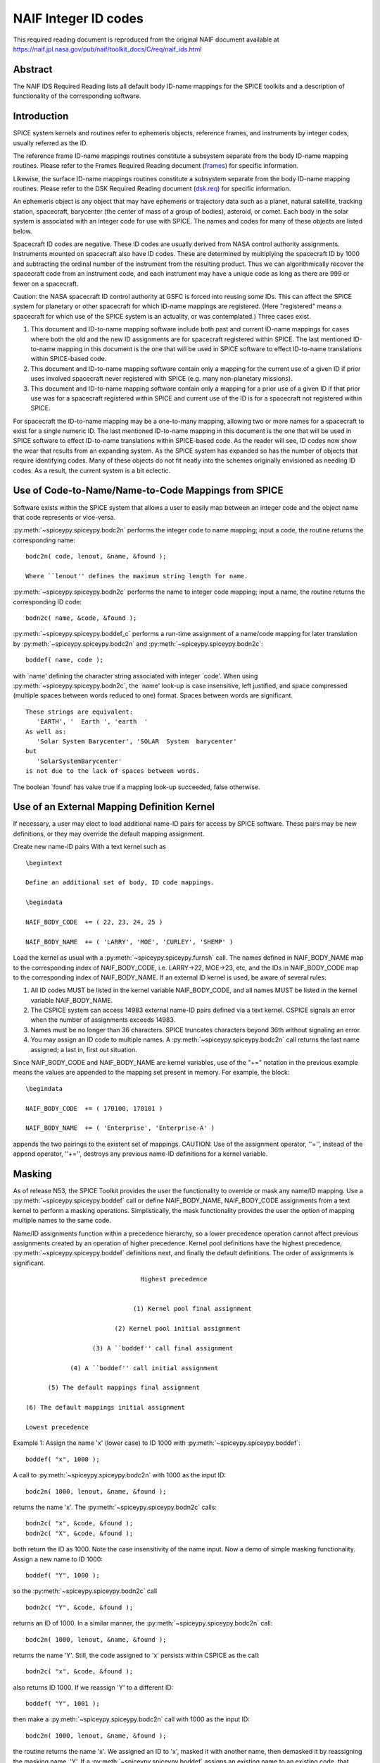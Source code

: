 =====================
NAIF Integer ID codes
=====================

This required reading document is reproduced from the original NAIF
document available at `https://naif.jpl.nasa.gov/pub/naif/toolkit_docs/C/req/naif_ids.html <https://naif.jpl.nasa.gov/pub/naif/toolkit_docs/C/req/naif_ids.html>`_ 
                                                                 
Abstract                                                  
^^^^^^^^^^^^^^^^^^^^^^^^^^^^^^^^^^^^^^^^^^^^^^^^^^^^^^^^^^^^
                                                        
| The NAIF IDS Required Reading lists all default body ID-name        
  mappings for the SPICE toolkits and a description of functionality  
  of the corresponding software.                                      
                                                                      
                                        
Introduction                                              
^^^^^^^^^^^^^^^^^^^^^^^^^^^^^^^^^^^^^^^^^^^^^^^^^^^^^^^^^^^^
                                                        
| SPICE system kernels and routines refer to ephemeris objects,       
  reference frames, and instruments by integer codes, usually         
  referred as the ID.                                                 
                                                                      
The reference frame ID-name mappings routines constitute a subsystem  
separate from the body ID-name mapping routines. Please refer to the  
Frames Required Reading document                                      
(`frames <../frames.html>`__) for specific information.       
                                                                      
Likewise, the surface ID-name mappings routines constitute a          
subsystem separate from the body ID-name mapping routines. Please     
refer to the DSK Required Reading document                            
(`dsk.req <https://naif.jpl.nasa.gov/pub/naif/toolkit_docs/C/req/dsk.html>`__) for specific information.             
                                                                      
An ephemeris object is any object that may have ephemeris or          
trajectory data such as a planet, natural satellite, tracking         
station, spacecraft, barycenter (the center of mass of a group of     
bodies), asteroid, or comet. Each body in the solar system is         
associated with an integer code for use with SPICE. The names and     
codes for many of these objects are listed below.                     
                                                                      
Spacecraft ID codes are negative. These ID codes are usually derived  
from NASA control authority assignments. Instruments mounted on       
spacecraft also have ID codes. These are determined by multiplying    
the spacecraft ID by 1000 and subtracting the ordinal number of the   
instrument from the resulting product. Thus we can algorithmically    
recover the spacecraft code from an instrument code, and each         
instrument may have a unique code as long as there are 999 or fewer   
on a spacecraft.                                                      
                                                                      
Caution: the NASA spacecraft ID control authority at GSFC is forced   
into reusing some IDs. This can affect the SPICE system for planetary 
or other spacecraft for which ID-name mappings are registered. (Here  
"registered" means a spacecraft for which use of the SPICE system is  
an actuality, or was contemplated.) Three cases exist.                
                                                                      
#. This document and ID-to-name mapping software include both   
   past and current ID-name mappings for cases where both the old and  
   the new ID assignments are for spacecraft registered within SPICE.  
   The last mentioned ID-to-name mapping in this document is the one   
   that will be used in SPICE software to effect ID-to-name            
   translations within SPICE-based code.                               
                                                                      
#. This document and ID-to-name mapping software contain only a 
   mapping for the current use of a given ID if prior uses involved    
   spacecraft never registered with SPICE (e.g. many non-planetary     
   missions).                                                          
                                                                      
#. This document and ID-to-name mapping software contain only a 
   mapping for a prior use of a given ID if that prior use was for a   
   spacecraft registered within SPICE and current use of the ID is for 
   a spacecraft not registered within SPICE.                           
                                                                      
For spacecraft the ID-to-name mapping may be a one-to-many mapping,   
allowing two or more names for a spacecraft to exist for a single     
numeric ID. The last mentioned ID-to-name mapping in this document is 
the one that will be used in SPICE software to effect ID-to-name      
translations within SPICE-based code.                                 
As the reader will see, ID codes now show the wear that results from  
an expanding system. As the SPICE system has expanded so has the      
number of objects that require identifying codes. Many of these       
objects do not fit neatly into the schemes originally envisioned as   
needing ID codes. As a result, the current system is a bit eclectic.  
                                                                      
                                        
Use of Code-to-Name/Name-to-Code Mappings from SPICE      
^^^^^^^^^^^^^^^^^^^^^^^^^^^^^^^^^^^^^^^^^^^^^^^^^^^^^^^^^^^^
                                                        
| Software exists within the SPICE system that allows a user to       
  easily map between an integer code and the object name that code    
  represents or vice-versa.                                           
                                                                      
:py:meth:`~spiceypy.spiceypy.bodc2n` performs the integer code to   
name mapping; input a code, the routine returns the corresponding     
name:                                                                 
                                                                      
::                                                                    
                                                                      
         bodc2n( code, lenout, &name, &found );                     
                                                                      
         Where ``lenout'' defines the maximum string length for name. 
                                                                      
:py:meth:`~spiceypy.spiceypy.bodn2c` performs the name to integer   
code mapping; input a name, the routine returns the corresponding ID  
code:                                                                 
::                                                                    
                                                                      
         bodn2c( name, &code, &found );                             
                                                                      
:py:meth:`~spiceypy.spiceypy.boddef_c` performs a run-time assignment 
of a name/code mapping for later translation by                       
:py:meth:`~spiceypy.spiceypy.bodc2n` and                            
:py:meth:`~spiceypy.spiceypy.bodn2c`:                               
::                                                                    
                                                                      
         boddef( name, code );                                      
                                                                      
with \`name' defining the character string associated with integer    
\`code'. When using :py:meth:`~spiceypy.spiceypy.bodn2c`, the       
\`name' look-up is case insensitive, left justified, and space        
compressed (multiple spaces between words reduced to one) format.     
Spaces between words are significant.                                 
::                                                                    
                                                                      
         These strings are equivalent:                                
            'EARTH', '  Earth ', 'earth  '                            
         As well as:                                                  
            'Solar System Barycenter', 'SOLAR  System  barycenter'    
         but                                                          
            'SolarSystemBarycenter'                                   
         is not due to the lack of spaces between words.              
                                                                      
The boolean \`found' has value true if a mapping look-up succeeded,   
false otherwise.                                                      
                                        
Use of an External Mapping Definition Kernel              
^^^^^^^^^^^^^^^^^^^^^^^^^^^^^^^^^^^^^^^^^^^^^^^^^^^^^^^^^^^^
                                                                
| If necessary, a user may elect to load additional name-ID pairs for 
  access by SPICE software. These pairs may be new definitions, or    
  they may override the default mapping assignment.                   
                                                                      
Create new name-ID pairs With a text kernel such as                   
                                                                      
::                                                                    
                                                                      
         \begintext                                                   
                                                                      
         Define an additional set of body, ID code mappings.          
                                                                      
         \begindata                                                   
                                                                      
         NAIF_BODY_CODE  += ( 22, 23, 24, 25 )                        
                                                                      
         NAIF_BODY_NAME  += ( 'LARRY', 'MOE', 'CURLEY', 'SHEMP' )     
                                                                      
Load the kernel as usual with a                                       
:py:meth:`~spiceypy.spiceypy.furnsh` call. The names defined in     
NAIF_BODY_NAME map to the corresponding index of NAIF_BODY_CODE, i.e. 
LARRY->22, MOE->23, etc, and the IDs in NAIF_BODY_CODE map to the     
corresponding index of NAIF_BODY_NAME.                                
If an external ID kernel is used, be aware of several rules:          
                                                                      
#. All ID codes MUST be listed in the kernel variable           
   NAIF_BODY_CODE, and all names MUST be listed in the kernel variable 
   NAIF_BODY_NAME.                                                     
                                                                      
#. The CSPICE system can access 14983 external name-ID pairs    
   defined via a text kernel. CSPICE signals an error when the number  
   of assignments exceeds 14983.                                       
                                                                      
#. Names must be no longer than 36 characters. SPICE truncates  
   characters beyond 36th without signaling an error.                  
                                                                      
#. You may assign an ID code to multiple names. A               
   :py:meth:`~spiceypy.spiceypy.bodc2n` call returns the last name   
   assigned; a last in, first out situation.                           
                                                                      
Since NAIF_BODY_CODE and NAIF_BODY_NAME are kernel variables, use of  
the "+=" notation in the previous example means the values are        
appended to the mapping set present in memory. For example, the       
block:                                                                
::                                                                    
                                                                      
         \begindata                                                   
                                                                      
         NAIF_BODY_CODE  += ( 170100, 170101 )                        
                                                                      
         NAIF_BODY_NAME  += ( 'Enterprise', 'Enterprise-A' )          
                                                                      
appends the two pairings to the existent set of mappings.             
CAUTION: Use of the assignment operator, ''='', instead of the append 
operator, ''+='', destroys any previous name-ID definitions for a     
kernel variable.                                                      
                                                                      
                                        
Masking                                                   
^^^^^^^^^^^^^^^^^^^^^^^^^^^^^^^^^^^^^^^^^^^^^^^^^^^^^^^^^^^^
                                                                
| As of release N53, the SPICE Toolkit provides the user the          
  functionality to override or mask any name/ID mapping. Use a        
  :py:meth:`~spiceypy.spiceypy.boddef` call or define               
  NAIF_BODY_NAME, NAIF_BODY_CODE assignments from a text kernel to    
  perform a masking operations. Simplistically, the mask              
  functionality provides the user the option of mapping multiple      
  names to the same code.                                             
                                                                      
Name/ID assignments function within a precedence hierarchy, so a      
lower precedence operation cannot affect previous assignments created 
by an operation of higher precedence. Kernel pool definitions have    
the highest precedence, :py:meth:`~spiceypy.spiceypy.boddef`        
definitions next, and finally the default definitions. The order of   
assignments is significant.                                           
                                                                      
::                                                                    
                                                                      
                                       Highest precedence             
                                                                      
                                                                      
                                     (1) Kernel pool final assignment 
                                                                      
                                (2) Kernel pool initial assignment    
                                                                      
                          (3) A ``boddef'' call final assignment      
                                                                      
                    (4) A ``boddef'' call initial assignment          
                                                                      
              (5) The default mappings final assignment               
                                                                      
        (6) The default mappings initial assignment                   
                                                                      
        Lowest precedence                                             
                                                                      
Example 1:                                                            
Assign the name 'x' (lower case) to ID 1000 with                      
:py:meth:`~spiceypy.spiceypy.boddef`:                               
                                                                      
::                                                                    
                                                                      
         boddef( "x", 1000 );                                       
                                                                      
A call to :py:meth:`~spiceypy.spiceypy.bodc2n` with 1000 as the     
input ID:                                                             
::                                                                    
                                                                      
         bodc2n( 1000, lenout, &name, &found );                     
                                                                      
returns the name 'x'. The :py:meth:`~spiceypy.spiceypy.bodn2c`      
calls:                                                                
::                                                                    
                                                                      
         bodn2c( "x", &code, &found );                              
         bodn2c( "X", &code, &found );                              
                                                                      
both return the ID as 1000. Note the case insensitivity of the name   
input.                                                                
Now a demo of simple masking functionality. Assign a new name to ID   
1000:                                                                 
                                                                      
::                                                                    
                                                                      
         boddef( "Y", 1000 );                                       
                                                                      
so the :py:meth:`~spiceypy.spiceypy.bodn2c` call                    
::                                                                    
                                                                      
         bodn2c( "Y", &code, &found );                              
                                                                      
returns an ID of 1000. In a similar manner, the                       
:py:meth:`~spiceypy.spiceypy.bodc2n` call:                          
::                                                                    
                                                                      
         bodc2n( 1000, lenout, &name, &found );                     
                                                                      
returns the name 'Y'. Still, the code assigned to 'x' persists within 
CSPICE as the call:                                                   
::                                                                    
                                                                      
         bodn2c( "x", &code, &found );                              
                                                                      
also returns ID 1000. If we reassign 'Y' to a different ID:           
::                                                                    
                                                                      
         boddef( "Y", 1001 );                                       
                                                                      
then make a :py:meth:`~spiceypy.spiceypy.bodc2n` call with 1000 as  
the input ID:                                                         
::                                                                    
                                                                      
         bodc2n( 1000, lenout, &name, &found );                     
                                                                      
the routine returns the name 'x'. We assigned an ID to 'x', masked it 
with another name, then demasked it by reassigning the masking name,  
'Y'.                                                                  
If a :py:meth:`~spiceypy.spiceypy.boddef` assigns an existing name  
to an existing code, that assignment takes precedence.                
                                                                      
Example 2:                                                            
                                                                      
::                                                                    
                                                                      
         bodn2c( "THEBE", &code, &found );                          
                                                                      
returns a code value 514. Likewise                                    
::                                                                    
                                                                      
         bodc2n( 514, &name, &found );                              
                                                                      
returns a name of 'THEBE'. Yet the name '1979J2' also maps to code    
514, but with lower precedence.                                       
The :py:meth:`~spiceypy.spiceypy.boddef` call:                      
                                                                      
::                                                                    
                                                                      
         boddef( "1979J2", 514 );                                   
                                                                      
places the '1979J2' <-> 514 mapping at the top of the precedence      
list, so:                                                             
::                                                                    
                                                                      
         bodc2n( 514, &name, &found );                              
                                                                      
returns the name '1979J2'. Note, 'THEBE' still resolves to 514.       
In those cases where a kernel pool assignment overrides a             
:py:meth:`~spiceypy.spiceypy.boddef`, the                           
:py:meth:`~spiceypy.spiceypy.boddef` mapping 'reappears' when an    
unload_c, kclear_c or :py:meth:`~spiceypy.spiceypy.clpool` call     
clears the kernel pool mappings.                                      
                                                                      
Example 3:                                                            
                                                                      
Execute a :py:meth:`~spiceypy.spiceypy.boddef` call:                
                                                                      
::                                                                    
                                                                      
         boddef( "vehicle2", -1010 );                               
                                                                      
A :py:meth:`~spiceypy.spiceypy.bodc2n` call:                        
::                                                                    
                                                                      
         bodc2n( -1010, lenout, &name, &found );                    
                                                                      
returns the name 'vehicle2' as expected. If you then load the name/ID 
kernel body.ker:                                                      
::                                                                    
                                                                      
         \begindata                                                   
                                                                      
         NAIF_BODY_NAME = ( 'vehicle1' )                              
         NAIF_BODY_CODE = ( -1010      )                              
                                                                      
         \begintext                                                   
                                                                      
with :py:meth:`~spiceypy.spiceypy.furnsh`:                          
::                                                                    
                                                                      
         furnsh( "body.ker" );                                      
                                                                      
the :py:meth:`~spiceypy.spiceypy.bodc2n` call:                      
::                                                                    
                                                                      
         bodc2n( -1010, lenout, &name, &found );                    
                                                                      
returns 'vehicle1' since the kernel assignment take precedence over   
the :py:meth:`~spiceypy.spiceypy.boddef` assignment.                
The name/ID map state:                                                
                                                                      
::                                                                    
                                                                      
          -1010    -> vehicle1                                        
          vehicle1 -> -1010                                           
          vehicle2 -> -1010                                           
                                                                      
Now, unload the body kernel:                                          
::                                                                    
                                                                      
         unload( "body.ker" );                                      
                                                                      
The :py:meth:`~spiceypy.spiceypy.boddef` assignment resumes highest 
precedence.                                                           
::                                                                    
                                                                      
         bodc2n( -1010, lenout, &name, &found );                    
                                                                      
The call returns 'vehicle2' for the name.                             
CAUTION: Please understand a :py:meth:`~spiceypy.spiceypy.clpool`   
or :py:meth:`~spiceypy.spiceypy.kclear` call deletes all mapping    
assignments defined through the kernel pool. No similar clear         
functionality exists to clear :py:meth:`~spiceypy.spiceypy.boddef`. 
boddef_c assignments persist unless explicitly overridden.            
                                                                      
                                        
NAIF Object ID numbers                                    
^^^^^^^^^^^^^^^^^^^^^^^^^^^^^^^^^^^^^^^^^^^^^^^^^^^^^^^^^^^^
                                                        
| In theory, a unique integer can be assigned to each body in the     
  solar system, including interplanetary spacecraft. SPICE uses       
  integer codes instead of names to refer to ephemeris bodies for     
  three reasons.                                                      
                                                                      
#. Space                                                        
                                                                      
- Integer codes are smaller than alphanumeric names.             
                                                                      
#. Uniqueness                                                   
                                                                      
- The names of some satellites conflict with the names of some   
  asteroids and comets. Also, some satellites are commonly referred   
  to by names other than those approved by the IAU.                   
                                                                      
#. Context                                                      
                                                                      
- The type of a body (barycenter, planet, satellite, comet,      
  asteroid, or spacecraft) and the system to which it belongs (Earth, 
  Mars, Jupiter, Saturn, Uranus, Neptune, or Pluto) can be recovered  
  algorithmically from the integer code assigned to a body. This is   
  not generally true for names.                                       
                                                                      
                                                
                                                                      
Barycenters                                               
^^^^^^^^^^^^^^^^^^^^^^^^^^^^^^^^^^^^^^^^^^^^^^^^^^^^^^^^^^^^
                                                                
| The smallest positive codes are reserved for the Sun and planetary  
  barycenters:                                                        
                                                                      
::                                                                    
                                                                      
         NAIF ID     NAME                                             
         ________    ____________________                             
         0           'SOLAR_SYSTEM_BARYCENTER'                        
         0           'SSB'                                            
         0           'SOLAR SYSTEM BARYCENTER'                        
         1           'MERCURY_BARYCENTER'                             
         1           'MERCURY BARYCENTER'                             
         2           'VENUS_BARYCENTER'                               
         2           'VENUS BARYCENTER'                               
         3           'EARTH_BARYCENTER'                               
         3           'EMB'                                            
         3           'EARTH MOON BARYCENTER'                          
         3           'EARTH-MOON BARYCENTER'                          
         3           'EARTH BARYCENTER'                               
         4           'MARS_BARYCENTER'                                
         4           'MARS BARYCENTER'                                
         5           'JUPITER_BARYCENTER'                             
         5           'JUPITER BARYCENTER'                             
         6           'SATURN_BARYCENTER'                              
         6           'SATURN BARYCENTER'                              
         7           'URANUS_BARYCENTER'                              
         7           'URANUS BARYCENTER'                              
         8           'NEPTUNE_BARYCENTER'                             
         8           'NEPTUNE BARYCENTER'                             
         9           'PLUTO_BARYCENTER'                               
         9           'PLUTO BARYCENTER'                               
         10          'SUN'                                            
                                                                      
For those planets without moons, Mercury and Venus, the barycenter    
location coincides with the body center of mass. However do not infer 
you may interchange use of the planet barycenter ID and the planet    
ID. A barycenter has no radii, right ascension/declination of the     
pole axis, etc. Use the planet ID when referring to a planet or any   
property of that planet.                                              
                                        
Planets and Satellites                                    
^^^^^^^^^^^^^^^^^^^^^^^^^^^^^^^^^^^^^^^^^^^^^^^^^^^^^^^^^^^^
                                                                
| Planets have ID codes of the form P99, where P is 1, ..., 9 (the    
  planetary ID); a planet is always considered to be the 99th         
  satellite of its own barycenter, e.g. Jupiter is body number 599.   
  Natural satellites have ID codes of the form                        
                                                                      
::                                                                    
                                                                      
              PNN, where                                              
                                                                      
                     P  is  1, ..., 9                                 
                 and NN is 01, ... 98                                 
                                                                      
or                                                                    
::                                                                    
                                                                      
              PXNNN, where                                            
                                                                      
                     P   is    1, ...,  9,                            
                     X   is    0  or    5,                            
                 and NNN is  001, ... 999                             
                                                                      
           Codes with X = 5 are provisional.                          
                                                                      
e.g. Ananke, the 12th satellite of Jupiter (JXII), is body number     
1.   (Note the fragments of comet Shoemaker Levy 9 are exceptions to  
this rule.)                                                           
::                                                                    
                                                                      
         NAIF ID     NAME                    IAU NUMBER               
         ________    ____________________    __________               
         199         'MERCURY'                                        
         299         'VENUS'                                          
         399         'EARTH'                                          
         301         'MOON'                                           
         499         'MARS'                                           
         401         'PHOBOS'                MI                       
         402         'DEIMOS'                MII                      
         599         'JUPITER'                                        
         501         'IO'                    JI                       
         502         'EUROPA'                JII                      
         503         'GANYMEDE'              JIII                     
         504         'CALLISTO'              JIV                      
         505         'AMALTHEA'              JV                       
         506         'HIMALIA'               JVI                      
         507         'ELARA'                 JVII                     
         508         'PASIPHAE'              JVIII                    
         509         'SINOPE'                JIX                      
         510         'LYSITHEA'              JX                       
         511         'CARME'                 JXI                      
         512         'ANANKE'                JXII                     
         513         'LEDA'                  JXIII                    
         514         'THEBE'                 JXIV                     
         515         'ADRASTEA'              JXV                      
         516         'METIS'                 JXVI                     
         517         'CALLIRRHOE'            JXVII                    
         518         'THEMISTO'              JXVIII                   
         519         'MEGACLITE'             JXIX                     
         520         'TAYGETE'               JXX                      
         521         'CHALDENE'              JXXI                     
         522         'HARPALYKE'             JXXII                    
         523         'KALYKE'                JXXIII                   
         524         'IOCASTE'               JXXIV                    
         525         'ERINOME'               JXXV                     
         526         'ISONOE'                JXXVI                    
         527         'PRAXIDIKE'             JXXVII                   
         528         'AUTONOE'               JXXVIII                  
         529         'THYONE'                JXXIX                    
         530         'HERMIPPE'              JXXX                     
         531         'AITNE'                 JXXXI                    
         532         'EURYDOME'              JXXXII                   
         533         'EUANTHE'               JXXXIII                  
         534         'EUPORIE'               JXXXIV                   
         535         'ORTHOSIE'              JXXXV                    
         536         'SPONDE'                JXXXVI                   
         537         'KALE'                  JXXXVII                  
         538         'PASITHEE'              JXXXVIII                 
         539         'HEGEMONE'                                       
         540         'MNEME'                                          
         541         'AOEDE'                                          
         542         'THELXINOE'                                      
         543         'ARCHE'                                          
         544         'KALLICHORE'                                     
         545         'HELIKE'                                         
         546         'CARPO'                                          
         547         'EUKELADE'                                       
         548         'CYLLENE'                                        
         549         'KORE'                                           
         550         'HERSE'                                          
         553         'DIA'                                            
         699         'SATURN'                                         
         601         'MIMAS'                 SI                       
         602         'ENCELADUS'             SII                      
         603         'TETHYS'                SIII                     
         604         'DIONE'                 SIV                      
         605         'RHEA'                  SV                       
         606         'TITAN'                 SVI                      
         607         'HYPERION'              SVII                     
         608         'IAPETUS'               SVIII                    
         609         'PHOEBE'                SIX                      
         610         'JANUS'                 SX                       
         611         'EPIMETHEUS'            SXI                      
         612         'HELENE'                SXII                     
         613         'TELESTO'               SXIII                    
         614         'CALYPSO'               SXIV                     
         615         'ATLAS'                 SXV                      
         616         'PROMETHEUS'            SXVI                     
         617         'PANDORA'               SXVII                    
         618         'PAN'                   SXVIII                   
         619         'YMIR'                  SXIX                     
         620         'PAALIAQ'               SXX                      
         621         'TARVOS'                SXXI                     
         622         'IJIRAQ'                SXXII                    
         623         'SUTTUNGR'              SXXIII                   
         624         'KIVIUQ'                SXXIV                    
         625         'MUNDILFARI'            SXXV                     
         626         'ALBIORIX'              SXXVI                    
         627         'SKATHI'                SXXVII                   
         628         'ERRIAPUS'              SXXVIII                  
         629         'SIARNAQ'               SXXIX                    
         630         'THRYMR'                SXXX                     
         631         'NARVI'                 SXXXI                    
         632         'METHONE'               SXXXII                   
         633         'PALLENE'               SXXXIII                  
         634         'POLYDEUCES'            SXXXIV                   
         635         'DAPHNIS'                                        
         636         'AEGIR'                                          
         637         'BEBHIONN'                                       
         638         'BERGELMIR'                                      
         639         'BESTLA'                                         
         640         'FARBAUTI'                                       
         641         'FENRIR'                                         
         642         'FORNJOT'                                        
         643         'HATI'                                           
         644         'HYRROKKIN'                                      
         645         'KARI'                                           
         646         'LOGE'                                           
         647         'SKOLL'                                          
         648         'SURTUR'                                         
         649         'ANTHE'                                          
         650         'JARNSAXA'                                       
         651         'GREIP'                                          
         652         'TARQEQ'                                         
         653         'AEGAEON'                                        
                                                                      
         799         'URANUS'                                         
         701         'ARIEL'                 UI                       
         702         'UMBRIEL'               UII                      
         703         'TITANIA'               UIII                     
         704         'OBERON'                UIV                      
         705         'MIRANDA'               UV                       
         706         'CORDELIA'              UVI                      
         707         'OPHELIA'               UVII                     
         708         'BIANCA'                UVIII                    
         709         'CRESSIDA'              UIX                      
         710         'DESDEMONA'             UX                       
         711         'JULIET'                UXI                      
         712         'PORTIA'                UXII                     
         713         'ROSALIND'              UXIII                    
         714         'BELINDA'               UXIV                     
         715         'PUCK'                  UXV                      
         716         'CALIBAN'               UXVI                     
         717         'SYCORAX'               UXVII                    
         718         'PROSPERO'              UXVIII                   
         719         'SETEBOS'               UXIX                     
         720         'STEPHANO'              UXX                      
         721         'TRINCULO'              UXXI                     
         722         'FRANCISCO'                                      
         723         'MARGARET'                                       
         724         'FERDINAND'                                      
         725         'PERDITA'                                        
         726         'MAB'                                            
         727         'CUPID'                                          
         899         'NEPTUNE'                                        
         801         'TRITON'                NI                       
         802         'NEREID'                NII                      
         803         'NAIAD'                 NIII                     
         804         'THALASSA'              NIV                      
         805         'DESPINA'               NV                       
         806         'GALATEA'               NVI                      
         807         'LARISSA'               NVII                     
         808         'PROTEUS'               NVIII                    
         809         'HALIMEDE'                                       
         810         'PSAMATHE'                                       
         811         'SAO'                                            
         812         'LAOMEDEIA'                                      
         813         'NESO'                                           
         999         'PLUTO'                                          
         901         'CHARON'                                         
         902         'NIX'                                            
         903         'HYDRA'                                          
         904         'KERBEROS'                                       
         905         'STYX'                                           
                                                                      
                                                                      
                                                
                                                                      
Spacecraft                                                
^^^^^^^^^^^^^^^^^^^^^^^^^^^^^^^^^^^^^^^^^^^^^^^^^^^^^^^^^^^^
                                                                
| THE SPICE convention uses negative integers as spacecraft ID codes. 
  The code assigned to interplanetary spacecraft is normally the      
  negative of the code assigned to the same spacecraft by JPL's Deep  
  Space Network (DSN) as determined the NASA control authority at     
  Goddard Space Flight Center.                                        
                                                                      
The current SPICE vehicle code assignments:                           
                                                                      
::                                                                    
                                                                      
         NAIF ID     NAME                                             
         ________    ____________________                             
         -1          'GEOTAIL'                                        
         -3          'MOM'                                            
         -3          'MARS ORBITER MISSION'                           
         -5          'AKATSUKI'                                       
         -5          'VCO'                                            
         -5          'PLC'                                            
         -5          'PLANET-C'                                       
         -6          'P6'                                             
         -6          'PIONEER-6'                                      
         -7          'P7'                                             
         -7          'PIONEER-7'                                      
         -8          'WIND'                                           
         -12         'VENUS ORBITER'                                  
         -12         'P12'                                            
         -12         'PIONEER 12'                                     
         -12         'LADEE'                                          
         -13         'POLAR'                                          
         -18         'MGN'                                            
         -18         'MAGELLAN'                                       
         -18         'LCROSS'                                         
         -20         'P8'                                             
         -20         'PIONEER-8'                                      
         -21         'SOHO'                                           
         -23         'P10'                                            
         -23         'PIONEER-10'                                     
         -24         'P11'                                            
         -24         'PIONEER-11'                                     
         -25         'LP'                                             
         -25         'LUNAR PROSPECTOR'                               
         -27         'VK1'                                            
         -27         'VIKING 1 ORBITER'                               
         -28         'JUPITER ICY MOONS EXPLORER'                     
         -28         'JUICE'                                          
         -29         'STARDUST'                                       
         -29         'SDU'                                            
         -29         'NEXT'                                           
         -30         'VK2'                                            
         -30         'VIKING 2 ORBITER'                               
         -30         'DS-1'                                           
         -31         'VG1'                                            
         -31         'VOYAGER 1'                                      
         -32         'VG2'                                            
         -32         'VOYAGER 2'                                      
         -33         'NEOS'                                           
         -33         'NEO SURVEYOR'                                   
         -37         'HYB2'                                           
         -37         'HAYABUSA 2'                                     
         -37         'HAYABUSA2'                                      
         -39         'LUNAR POLAR HYDROGEN MAPPER'                    
         -39         'LUNAH-MAP'                                      
         -40         'CLEMENTINE'                                     
         -41         'MEX'                                            
         -41         'MARS EXPRESS'                                   
         -43         'IMAP'                                           
         -44         'BEAGLE2'                                        
         -44         'BEAGLE 2'                                       
         -45         'JNSA'                                           
         -45         'JANUS_A'                                        
         -46         'MS-T5'                                          
         -46         'SAKIGAKE'                                       
         -47         'PLANET-A'                                       
         -47         'SUISEI'                                         
         -47         'GNS'                                            
         -47         'GENESIS'                                        
         -48         'HUBBLE SPACE TELESCOPE'                         
         -48         'HST'                                            
         -49         'LUCY'                                           
         -53         'MARS PATHFINDER'                                
         -53         'MPF'                                            
         -53         'MARS ODYSSEY'                                   
         -53         'MARS SURVEYOR 01 ORBITER'                       
         -55         'ULYSSES'                                        
         -57         'LUNAR ICECUBE'                                  
         -58         'VSOP'                                           
         -58         'HALCA'                                          
         -59         'RADIOASTRON'                                    
         -61         'JUNO'                                           
         -62         'EMM'                                            
         -62         'EMIRATES MARS MISSION'                          
         -64         'ORX'                                            
         -64         'OSIRIS-REX'                                     
         -65         'MCOA'                                           
         -65         'MARCO-A'                                        
         -66         'VEGA 1'                                         
         -66         'MCOB'                                           
         -66         'MARCO-B'                                        
         -67         'VEGA 2'                                         
         -68         'MERCURY MAGNETOSPHERIC ORBITER'                 
         -68         'MMO'                                            
         -68         'BEPICOLOMBO MMO'                                
         -70         'DEEP IMPACT IMPACTOR SPACECRAFT'                
         -72         'JNSB'                                           
         -72         'JANUS_B'                                        
         -74         'MRO'                                            
         -74         'MARS RECON ORBITER'                             
         -76         'CURIOSITY'                                      
         -76         'MSL'                                            
         -76         'MARS SCIENCE LABORATORY'                        
         -77         'GLL'                                            
         -77         'GALILEO ORBITER'                                
         -78         'GIOTTO'                                         
         -79         'SPITZER'                                        
         -79         'SPACE INFRARED TELESCOPE FACILITY'              
         -79         'SIRTF'                                          
         -81         'CASSINI ITL'                                    
         -82         'CAS'                                            
         -82         'CASSINI'                                        
         -84         'PHOENIX'                                        
         -85         'LRO'                                            
         -85         'LUNAR RECON ORBITER'                            
         -85         'LUNAR RECONNAISSANCE ORBITER'                   
         -86         'CH1'                                            
         -86         'CHANDRAYAAN-1'                                  
         -90         'CASSINI SIMULATION'                             
         -93         'NEAR EARTH ASTEROID RENDEZVOUS'                 
         -93         'NEAR'                                           
         -94         'MO'                                             
         -94         'MARS OBSERVER'                                  
         -94         'MGS'                                            
         -94         'MARS GLOBAL SURVEYOR'                           
         -95         'MGS SIMULATION'                                 
         -96         'PARKER SOLAR PROBE'                             
         -96         'SPP'                                            
         -96         'SOLAR PROBE PLUS'                               
         -97         'TOPEX/POSEIDON'                                 
         -98         'NEW HORIZONS'                                   
         -107        'TROPICAL RAINFALL MEASURING MISSION'            
         -107        'TRMM'                                           
         -112        'ICE'                                            
         -116        'MARS POLAR LANDER'                              
         -116        'MPL'                                            
         -117        'EDL DEMONSTRATOR MODULE'                        
         -117        'EDM'                                            
         -117        'EXOMARS 2016 EDM'                               
         -119        'MARS_ORBITER_MISSION_2'                         
         -119        'MOM2'                                           
         -121        'MERCURY PLANETARY ORBITER'                      
         -121        'MPO'                                            
         -121        'BEPICOLOMBO MPO'                                
         -127        'MARS CLIMATE ORBITER'                           
         -127        'MCO'                                            
         -130        'MUSES-C'                                        
         -130        'HAYABUSA'                                       
         -131        'SELENE'                                         
         -131        'KAGUYA'                                         
         -135        'DART'                                           
         -135        'DOUBLE ASTEROID REDIRECTION TEST'               
         -140        'EPOCH'                                          
         -140        'DIXI'                                           
         -140        'EPOXI'                                          
         -140        'DEEP IMPACT FLYBY SPACECRAFT'                   
         -142        'TERRA'                                          
         -142        'EOS-AM1'                                        
         -143        'TRACE GAS ORBITER'                              
         -143        'TGO'                                            
         -143        'EXOMARS 2016 TGO'                               
         -144        'SOLO'                                           
         -144        'SOLAR ORBITER'                                  
         -146        'LUNAR-A'                                        
         -148        'DFLY'                                           
         -148        'DRAGONFLY'                                      
         -150        'CASSINI PROBE'                                  
         -150        'HUYGENS PROBE'                                  
         -150        'CASP'                                           
         -151        'AXAF'                                           
         -151        'CHANDRA'                                        
         -152        'CH2O'                                           
         -152        'CHANDRAYAAN-2 ORBITER'                          
         -153        'CH2L'                                           
         -153        'CHANDRAYAAN-2 LANDER'                           
         -154        'AQUA'                                           
         -155        'KPLO'                                           
         -155        'KOREAN PATHFINDER LUNAR ORBITER'                
         -156        'ADITYA'                                         
         -156        'ADIT'                                           
         -159        'EURC'                                           
         -159        'EUROPA CLIPPER'                                 
         -164        'LUNAR FLASHLIGHT'                               
         -165        'MAP'                                            
         -166        'IMAGE'                                          
         -168        'PERSEVERANCE'                                   
         -168        'MARS 2020'                                      
         -168        'MARS2020'                                       
         -168        'M2020'                                          
         -170        'JWST'                                           
         -170        'JAMES WEBB SPACE TELESCOPE'                     
         -172        'EXM RSP SCC'                                    
         -172        'EXM SPACECRAFT COMPOSITE'                       
         -172        'EXOMARS SCC'                                    
         -173        'EXM RSP SP'                                     
         -173        'EXM SURFACE PLATFORM'                           
         -173        'EXOMARS SP'                                     
         -174        'EXM RSP RM'                                     
         -174        'EXM ROVER'                                      
         -174        'EXOMARS ROVER'                                  
         -177        'GRAIL-A'                                        
         -178        'PLANET-B'                                       
         -178        'NOZOMI'                                         
         -181        'GRAIL-B'                                        
         -183        'CLUSTER 1'                                      
         -185        'CLUSTER 2'                                      
         -188        'MUSES-B'                                        
         -189        'NSYT'                                           
         -189        'INSIGHT'                                        
         -190        'SIM'                                            
         -194        'CLUSTER 3'                                      
         -196        'CLUSTER 4'                                      
         -197        'EXOMARS_LARA'                                   
         -197        'LARA'                                           
         -198        'INTEGRAL'                                       
         -198        'NASA-ISRO SAR MISSION'                          
         -198        'NISAR'                                          
         -200        'CONTOUR'                                        
         -202        'MAVEN'                                          
         -203        'DAWN'                                           
         -205        'SOIL MOISTURE ACTIVE AND PASSIVE'               
         -205        'SMAP'                                           
         -210        'LICIA'                                          
         -210        'LICIACUBE'                                      
         -212        'STV51'                                          
         -213        'STV52'                                          
         -214        'STV53'                                          
         -226        'ROSETTA'                                        
         -227        'KEPLER'                                         
         -228        'GLL PROBE'                                      
         -228        'GALILEO PROBE'                                  
         -234        'STEREO AHEAD'                                   
         -235        'STEREO BEHIND'                                  
         -236        'MESSENGER'                                      
         -238        'SMART1'                                         
         -238        'SM1'                                            
         -238        'S1'                                             
         -238        'SMART-1'                                        
         -239        'MARTIAN MOONS EXPLORATION'                      
         -239        'MMX'                                            
         -240        'SMART LANDER FOR INVESTIGATING MOON'            
         -240        'SLIM'                                           
         -242        'LUNAR TRAILBLAZER'                              
         -243        'VIPER'                                          
         -248        'VEX'                                            
         -248        'VENUS EXPRESS'                                  
         -253        'OPPORTUNITY'                                    
         -253        'MER-1'                                          
         -254        'SPIRIT'                                         
         -254        'MER-2'                                          
         -255        'PSYC'                                           
         -301        'HELIOS 1'                                       
         -302        'HELIOS 2'                                       
         -362        'RADIATION BELT STORM PROBE A'                   
         -362        'RBSP_A'                                         
         -363        'RADIATION BELT STORM PROBE B'                   
         -363        'RBSP_B'                                         
         -500        'RSAT'                                           
         -500        'SELENE Relay Satellite'                         
         -500        'SELENE Rstar'                                   
         -500        'Rstar'                                          
         -502        'VSAT'                                           
         -502        'SELENE VLBI Radio Satellite'                    
         -502        'SELENE VRAD Satellite'                          
         -502        'SELENE Vstar'                                   
         -502        'Vstar'                                          
         -550        'MARS-96'                                        
         -550        'M96'                                            
         -550        'MARS 96'                                        
         -550        'MARS96'                                         
         -652        'MERCURY TRANSFER MODULE'                        
         -652        'MTM'                                            
         -652        'BEPICOLOMBO MTM'                                
         -750        'SPRINT-A'                                       
                                                                      
                                                
                                                                      
Earth Orbiting Spacecraft.                                
^^^^^^^^^^^^^^^^^^^^^^^^^^^^^^^^^^^^^^^^^^^^^^^^^^^^^^^^^^^^
                                                                
| If an Earth orbiting spacecraft lacks a DSN identification code,    
  the NAIF ID is derived from the tracking ID assigned to it by NORAD 
  via:                                                                
                                                                      
::                                                                    
                                                                      
         NAIF ID = -100000 - NORAD ID code                            
                                                                      
For example, NORAD assigned the code 15427 to the NOAA 9 spacecraft.  
This code corresponds to the NAIF ID -115427.                         
                                        
Comet Shoemaker Levy 9                                    
^^^^^^^^^^^^^^^^^^^^^^^^^^^^^^^^^^^^^^^^^^^^^^^^^^^^^^^^^^^^
                                                                
| In July, 1992 Comet Shoemaker Levy 9 passed close enough to the     
  planet Jupiter that it was torn apart by gravitational tidal        
  forces. As a result it became a satellite of Jupiter. However, in   
  July 1994 the remnants of Shoemaker Levy 9 collided with Jupiter.   
  Consequently, the fragments existed as satellites of Jupiter for    
  only two years. These fragments were given the NAIF ID's listed     
  below. Unfortunately, there have been two competing conventions     
  selected for identifying the fragments of the comet. In one         
  convention the fragments have been assigned numbers 1 through 21.   
  In the second convention the fragments have been assigned letters A 
  through W (with I and O unused). To add to the confusion, the       
  ordering for the numbers is reversed from the letter ordering.      
  Fragment 21 corresponds to letter A; fragment 20 to letter B and so 
  on. Fragment A was the first of the fragments to collide with       
  Jupiter; fragment W was the last to collide with Jupiter.           
                                                                      
The original fragments P and Q subdivided further creating the        
fragments P2 and Q1.                                                  
                                                                      
::                                                                    
                                                                      
                                                                      
        NAIF ID     NAME                    SHOEMAKER-LEVY 9 FRAGMENT 
                                                                      
        ________    ____________________    _________________________ 
         50000001    'SHOEMAKER-LEVY 9-W'    FRAGMENT 1               
         50000002    'SHOEMAKER-LEVY 9-V'    FRAGMENT 2               
         50000003    'SHOEMAKER-LEVY 9-U'    FRAGMENT 3               
         50000004    'SHOEMAKER-LEVY 9-T'    FRAGMENT 4               
         50000005    'SHOEMAKER-LEVY 9-S'    FRAGMENT 5               
         50000006    'SHOEMAKER-LEVY 9-R'    FRAGMENT 6               
         50000007    'SHOEMAKER-LEVY 9-Q'    FRAGMENT 7               
         50000008    'SHOEMAKER-LEVY 9-P'    FRAGMENT 8               
         50000009    'SHOEMAKER-LEVY 9-N'    FRAGMENT 9               
         50000010    'SHOEMAKER-LEVY 9-M'    FRAGMENT 10              
         50000011    'SHOEMAKER-LEVY 9-L'    FRAGMENT 11              
         50000012    'SHOEMAKER-LEVY 9-K'    FRAGMENT 12              
         50000013    'SHOEMAKER-LEVY 9-J'    FRAGMENT 13              
         50000014    'SHOEMAKER-LEVY 9-H'    FRAGMENT 14              
         50000015    'SHOEMAKER-LEVY 9-G'    FRAGMENT 15              
         50000016    'SHOEMAKER-LEVY 9-F'    FRAGMENT 16              
         50000017    'SHOEMAKER-LEVY 9-E'    FRAGMENT 17              
         50000018    'SHOEMAKER-LEVY 9-D'    FRAGMENT 18              
         50000019    'SHOEMAKER-LEVY 9-C'    FRAGMENT 19              
         50000020    'SHOEMAKER-LEVY 9-B'    FRAGMENT 20              
         50000021    'SHOEMAKER-LEVY 9-A'    FRAGMENT 21              
         50000022    'SHOEMAKER-LEVY 9-Q1'   FRAGMENT 7A              
         50000023    'SHOEMAKER-LEVY 9-P2'   FRAGMENT 8B              
                                                                      
                                                
                                                                      
Comets                                                    
^^^^^^^^^^^^^^^^^^^^^^^^^^^^^^^^^^^^^^^^^^^^^^^^^^^^^^^^^^^^
                                                                
| ID codes for periodic comets begin at 1000001 and indefinitely      
  continue in sequence. (The current numbering scheme assumes no need 
  for more than one million comet ID codes.) For several years NAIF   
  maintained a list of comets and NAIF ID codes in this document, and 
  also coded in Toolkit software. But as the rate of discovery picked 
  up pace at the same time that new Toolkit releases slowed down,     
  this list has grown out of date. We decided to leave the last       
  version of the list in this document, and note that one can find    
  the NAIF ID code for any named periodic comet, and vice-versa, by   
  using a webpage managed by JPL's Solar System Dynamics Group:       
                                                                      
::                                                                    
                                                                      
      http://ssd.jpl.nasa.gov/sbdb.cgi                                
                                                                      
Note that the partial listing shown below has an alphabetic ordering  
through ID 1000111, after which new ID codes were assigned in the     
order of discovery.                                                   
Finally, note that Comet Shoemaker Levy 9 is included in this list    
(ID code 1000130) though it is no longer a comet, periodic or         
otherwise. It was an identified periodic comet prior to its breakup,  
which accounts for its inclusion in this list.                        
                                                                      
::                                                                    
                                                                      
         NAIF ID     NAME                                             
         ________    ____________________                             
         1000001     'AREND'                                          
         1000002     'AREND-RIGAUX'                                   
         1000003     'ASHBROOK-JACKSON'                               
         1000004     'BOETHIN'                                        
         1000005     'BORRELLY'                                       
         1000006     'BOWELL-SKIFF'                                   
         1000007     'BRADFIELD'                                      
         1000008     'BROOKS 2'                                       
         1000009     'BRORSEN-METCALF'                                
         1000010     'BUS'                                            
         1000011     'CHERNYKH'                                       
         1000012     '67P/CHURYUMOV-GERASIMENKO (1969 R1)'            
         1000012     'CHURYUMOV-GERASIMENKO'                          
         1000013     'CIFFREO'                                        
         1000014     'CLARK'                                          
         1000015     'COMAS SOLA'                                     
         1000016     'CROMMELIN'                                      
         1000017     'D''ARREST'                                      
         1000018     'DANIEL'                                         
         1000019     'DE VICO-SWIFT'                                  
         1000020     'DENNING-FUJIKAWA'                               
         1000021     'DU TOIT 1'                                      
         1000022     'DU TOIT-HARTLEY'                                
         1000023     'DUTOIT-NEUJMIN-DELPORTE'                        
         1000024     'DUBIAGO'                                        
         1000025     'ENCKE'                                          
         1000026     'FAYE'                                           
         1000027     'FINLAY'                                         
         1000028     'FORBES'                                         
         1000029     'GEHRELS 1'                                      
         1000030     'GEHRELS 2'                                      
         1000031     'GEHRELS 3'                                      
         1000032     'GIACOBINI-ZINNER'                               
         1000033     'GICLAS'                                         
         1000034     'GRIGG-SKJELLERUP'                               
         1000035     'GUNN'                                           
         1000036     'HALLEY'                                         
         1000037     'HANEDA-CAMPOS'                                  
         1000038     'HARRINGTON'                                     
         1000039     'HARRINGTON-ABELL'                               
         1000040     'HARTLEY 1'                                      
         1000041     'HARTLEY 2'                                      
         1000042     'HARTLEY-IRAS'                                   
         1000043     'HERSCHEL-RIGOLLET'                              
         1000044     'HOLMES'                                         
         1000045     'HONDA-MRKOS-PAJDUSAKOVA'                        
         1000046     'HOWELL'                                         
         1000047     'IRAS'                                           
         1000048     'JACKSON-NEUJMIN'                                
         1000049     'JOHNSON'                                        
         1000050     'KEARNS-KWEE'                                    
         1000051     'KLEMOLA'                                        
         1000052     'KOHOUTEK'                                       
         1000053     'KOJIMA'                                         
         1000054     'KOPFF'                                          
         1000055     'KOWAL 1'                                        
         1000056     'KOWAL 2'                                        
         1000057     'KOWAL-MRKOS'                                    
         1000058     'KOWAL-VAVROVA'                                  
         1000059     'LONGMORE'                                       
         1000060     'LOVAS 1'                                        
         1000061     'MACHHOLZ'                                       
         1000062     'MAURY'                                          
         1000063     'NEUJMIN 1'                                      
         1000064     'NEUJMIN 2'                                      
         1000065     'NEUJMIN 3'                                      
         1000066     'OLBERS'                                         
         1000067     'PETERS-HARTLEY'                                 
         1000068     'PONS-BROOKS'                                    
         1000069     'PONS-WINNECKE'                                  
         1000070     'REINMUTH 1'                                     
         1000071     'REINMUTH 2'                                     
         1000072     'RUSSELL 1'                                      
         1000073     'RUSSELL 2'                                      
         1000074     'RUSSELL 3'                                      
         1000075     'RUSSELL 4'                                      
         1000076     'SANGUIN'                                        
         1000077     'SCHAUMASSE'                                     
         1000078     'SCHUSTER'                                       
         1000079     'SCHWASSMANN-WACHMANN 1'                         
         1000080     'SCHWASSMANN-WACHMANN 2'                         
         1000081     'SCHWASSMANN-WACHMANN 3'                         
         1000082     'SHAJN-SCHALDACH'                                
         1000083     'SHOEMAKER 1'                                    
         1000084     'SHOEMAKER 2'                                    
         1000085     'SHOEMAKER 3'                                    
         1000086     'SINGER-BREWSTER'                                
         1000087     'SLAUGHTER-BURNHAM'                              
         1000088     'SMIRNOVA-CHERNYKH'                              
         1000089     'STEPHAN-OTERMA'                                 
         1000090     'SWIFT-GEHRELS'                                  
         1000091     'TAKAMIZAWA'                                     
         1000092     'TAYLOR'                                         
         1000093     'TEMPEL_1'                                       
         1000093     'TEMPEL 1'                                       
         1000094     'TEMPEL 2'                                       
         1000095     'TEMPEL-TUTTLE'                                  
         1000096     'TRITTON'                                        
         1000097     'TSUCHINSHAN 1'                                  
         1000098     'TSUCHINSHAN 2'                                  
         1000099     'TUTTLE'                                         
         1000100     'TUTTLE-GIACOBINI-KRESAK'                        
         1000101     'VAISALA 1'                                      
         1000102     'VAN BIESBROECK'                                 
         1000103     'VAN HOUTEN'                                     
         1000104     'WEST-KOHOUTEK-IKEMURA'                          
         1000105     'WHIPPLE'                                        
         1000106     'WILD 1'                                         
         1000107     'WILD 2'                                         
         1000108     'WILD 3'                                         
         1000109     'WIRTANEN'                                       
         1000110     'WOLF'                                           
         1000111     'WOLF-HARRINGTON'                                
         1000112     'LOVAS 2'                                        
         1000113     'URATA-NIIJIMA'                                  
         1000114     'WISEMAN-SKIFF'                                  
         1000115     'HELIN'                                          
         1000116     'MUELLER'                                        
         1000117     'SHOEMAKER-HOLT 1'                               
         1000118     'HELIN-ROMAN-CROCKETT'                           
         1000119     'HARTLEY 3'                                      
         1000120     'PARKER-HARTLEY'                                 
         1000121     'HELIN-ROMAN-ALU 1'                              
         1000122     'WILD 4'                                         
         1000123     'MUELLER 2'                                      
         1000124     'MUELLER 3'                                      
         1000125     'SHOEMAKER-LEVY 1'                               
         1000126     'SHOEMAKER-LEVY 2'                               
         1000127     'HOLT-OLMSTEAD'                                  
         1000128     'METCALF-BREWINGTON'                             
         1000129     'LEVY'                                           
         1000130     'SHOEMAKER-LEVY 9'                               
         1000131     'HYAKUTAKE'                                      
         1000132     'HALE-BOPP'                                      
         1003228     'C/2013 A1'                                      
         1003228     'SIDING SPRING'                                  
                                                                      
                                                
                                                                      
Asteroids                                                 
^^^^^^^^^^^^^^^^^^^^^^^^^^^^^^^^^^^^^^^^^^^^^^^^^^^^^^^^^^^^
                                                                
| According to the original schema, NAIF ID codes for permanently     
  numbered asteroids registered in the JPL Solar System Dynamics      
  (SSD) Group database are 7-digit numbers determined using the       
  algorithm                                                           
                                                                      
::                                                                    
                                                                      
         NAIF ID code = 2000000 + Permanent Asteroid Number           
                                                                      
limited to the 2000001 to 2999999 range and allowing up to 1 million  
asteroids.                                                            
For newly discovered asteroids with provisional numbers SSD           
internally uses 7-digit numbers determined via the algorithm          
                                                                      
::                                                                    
                                                                      
         NAIF ID code = 3000000 + Provisional Asteroid Number         
                                                                      
limited to the 3000001 to 3999999 range and also allowing up to 1     
million asteroids.                                                    
Given the need to accommodate many more asteroids expected to be      
discovered by surveys coming on-line in the near future and the       
desire to encode in the NAIF ID codes the roles of individual         
asteroids and barycenters in binary and multi-body asteroid systems   
in a way similar to planetary systems, in 2019 SSD and NAIF agreed to 
extend the original schema.                                           
                                                                      
Under the extended schema all permanently numbered singular asteroids 
have 8-digit NAIF ID codes with the original 7-digit IDs still        
allowed to be used. Such asteroids are assigned NAIF ID codes using   
the algorithm                                                         
                                                                      
::                                                                    
                                                                      
         NAIF ID code = 20000000 + Permanent Asteroid Number          
                                                                      
limited to the 20000001 to 49999999 range and allowing up to 30       
million asteroids.                                                    
For asteroid systems with two or more bodies the 8-digit NAIF ID code 
represents the barycenter. Individual satellites have a prepended     
number 1 through 8, while the primary body uses the \``last           
available'' prefix 9, resulting in 9-digit NAIF ID codes. This is     
analogous to the planetary system approach except a single extra      
number is added as a prefix rather than two numbers added as a        
suffix. In the case of ID codes presented by strings, a 0 prefix      
could be added to the ID of the barycenter, if printing out uniform 9 
digits is desired.                                                    
                                                                      
For newly discovered singular asteroids and asteroid system           
barycenters with provisional numbers NAIF ID codes are also 8-digit   
numbers determined via the algorithm:                                 
                                                                      
::                                                                    
                                                                      
         NAIF ID code = 50000000 + Provisional Asteroid Number        
                                                                      
limited to the 50000001 to 99999999 range and allowing up to 50       
million asteroids, with the same prefix rule used to derive the       
9-digit IDs for the primary and satellite bodies in multi-body        
systems.                                                              
For example, asteroid Yeomans (2956) has NAIF ID number 2002956       
according to the original schema and NAIF ID number 20002956          
according to the extended schema, while asteroids Didymos (65803) and 
its satellite Dimorphos can be accommodated only using the extended   
schema with IDs 920065803 and 120065803, and Didymos system           
barycenter with ID 20065803.                                          
                                                                      
The complete list of asteroids is far too numerous to include in this 
document. However, below we include the NAIF ID codes for a few of    
the most commonly requested asteroids. One may look up the NAIF ID    
code for any named asteroid, or vice-versa, by using a webpage        
managed by JPL's Solar System Dynamics Group:                         
                                                                      
::                                                                    
                                                                      
      http://ssd.jpl.nasa.gov/sbdb.cgi                                
                                                                      
::                                                                    
                                                                      
         NAIF ID     NAME                                             
         ________    ____________________                             
         2000001     'CERES'                                          
         2000002     'PALLAS'                                         
         2000004     'VESTA'                                          
         2000016     'PSYCHE'                                         
         2000021     'LUTETIA'                                        
         2000052     '52_EUROPA'                                      
         2000052     '52 EUROPA'                                      
         2000216     'KLEOPATRA'                                      
         2000253     'MATHILDE'                                       
         2000433     'EROS'                                           
         2000511     'DAVIDA'                                         
         2002867     'STEINS'                                         
         2004015     'WILSON-HARRINGTON'                              
         2004179     'TOUTATIS'                                       
         2009969     '1992KD'                                         
         2009969     'BRAILLE'                                        
         2025143     'ITOKAWA'                                        
         2101955     'BENNU'                                          
         2162173     'RYUGU'                                          
         2431010     'IDA'                                            
         2431011     'DACTYL'                                         
         2486958     'ARROKOTH'                                       
         9511010     'GASPRA'                                         
        20000617     'PATROCLUS_BARYCENTER'                           
        20000617     'PATROCLUS BARYCENTER'                           
        20003548     'EURYBATES_BARYCENTER'                           
        20003548     'EURYBATES BARYCENTER'                           
        20011351     'LEUCUS'                                         
        20015094     'POLYMELE'                                       
        20021900     'ORUS'                                           
        20052246     'DONALDJOHANSON'                                 
        20065803     'DIDYMOS_BARYCENTER'                             
        20065803     'DIDYMOS BARYCENTER'                             
       120000617     'MENOETIUS'                                      
       120003548     'QUETA'                                          
       120065803     'DIMORPHOS'                                      
       920000617     'PATROCLUS'                                      
       920003548     'EURYBATES'                                      
       920065803     'DIDYMOS'                                        
                                                                      
There are three exceptions to the rule---asteroids Gaspra, Ida and    
Ida's satellite Dactyl, visited by the Galileo spacecraft. The ID     
codes for these asteroids were determined using an older numbering    
convention now abandoned by the SPICE system.                         
                                        
Ground Stations.                                          
^^^^^^^^^^^^^^^^^^^^^^^^^^^^^^^^^^^^^^^^^^^^^^^^^^^^^^^^^^^^
                                                                
| The SPICE system accommodates ephemerides for tracking stations and 
  landed spacecraft. Currently five earth tracking station sites are  
  supported: Goldstone, Canberra, Madrid, Usuda, and Parkes. Note     
  that these refer only to the general geographic location of the     
  various tracking sites. IDs for the individual antennas at a given  
  site are assigned when more than one antenna is present.            
                                                                      
The following NAIF ID codes are assigned.                             
                                                                      
::                                                                    
                                                                      
         NAIF ID     NAME                                             
         ________    ____________________                             
         398989      'NOTO'                                           
         398990      'NEW NORCIA'                                     
         399001      'GOLDSTONE'                                      
         399002      'CANBERRA'                                       
         399003      'MADRID'                                         
         399004      'USUDA'                                          
         399005      'DSS-05'                                         
         399005      'PARKES'                                         
         399012      'DSS-12'                                         
         399013      'DSS-13'                                         
         399014      'DSS-14'                                         
         399015      'DSS-15'                                         
         399016      'DSS-16'                                         
         399017      'DSS-17'                                         
         399023      'DSS-23'                                         
         399024      'DSS-24'                                         
         399025      'DSS-25'                                         
         399026      'DSS-26'                                         
         399027      'DSS-27'                                         
         399028      'DSS-28'                                         
         399033      'DSS-33'                                         
         399034      'DSS-34'                                         
         399035      'DSS-35'                                         
         399036      'DSS-36'                                         
         399042      'DSS-42'                                         
         399043      'DSS-43'                                         
         399045      'DSS-45'                                         
         399046      'DSS-46'                                         
         399049      'DSS-49'                                         
         399053      'DSS-53'                                         
         399054      'DSS-54'                                         
         399055      'DSS-55'                                         
         399056      'DSS-56'                                         
         399061      'DSS-61'                                         
         399063      'DSS-63'                                         
         399064      'DSS-64'                                         
         399065      'DSS-65'                                         
         399066      'DSS-66'                                         
         399069      'DSS-69'                                         
                                                                      
                                                
                                                                      
Inertial and Non-inertial Reference Frames                
^^^^^^^^^^^^^^^^^^^^^^^^^^^^^^^^^^^^^^^^^^^^^^^^^^^^^^^^^^^^
                                                                
| Please refer to the Frames Required Reading document,               
  `frames.req <../req/frames.html>`__, for detailed information on    
  the implementation of reference frames in the SPICE system.         
                                                                      
                                        
Spacecraft Clocks.                                        
^^^^^^^^^^^^^^^^^^^^^^^^^^^^^^^^^^^^^^^^^^^^^^^^^^^^^^^^^^^^
                                                        
| The ID code used to identify the on-board clock of a spacecraft     
  (spacecraft clock or SCLK) in SPICE software is the same as the ID  
  code of the spacecraft. This convention assumes that only one clock 
  is used on-board a spacecraft to control all observations and       
  spacecraft functions. However, missions are envisioned in which     
  instruments may have clocks not tightly coupled to the primary      
  spacecraft control clock. When this situation occurs, the           
  correspondence between clocks and spacecraft will be broken and     
  more than one clock ID code will be associated with a mission. It   
  is anticipated that the I-kernel will contain the information       
  needed to associate the appropriate clock with a particular         
  instrument.                                                         
                                                                      
                                        
Instruments                                               
^^^^^^^^^^^^^^^^^^^^^^^^^^^^^^^^^^^^^^^^^^^^^^^^^^^^^^^^^^^^
                                                        
| With regards to a spacecraft, the term \``instrument'' means a      
  science instrument or vehicle structure to which the concept of     
  orientation is applicable.                                          
                                                                      
NAIF, in cooperation with the science teams from each flight project, 
assigns ID codes to a vehicle instrument. The instruments are simply  
enumerated via some project convention to arrive at an ''instrument   
number.'' The NAIF ID code for an instrument derives from the         
instrument number via the function:                                   
                                                                      
::                                                                    
                                                                      
         NAIF instrument code = (s/c code)*(1000) - instrument number 
                                                                      
This allows for 1000 instrument assignments on board a spacecraft. An 
application of the instrument ID concept applied to the Voyager 2     
vehicle (ID -32):                                                     
                                                                      
- -32000 -> Instrument Scan Platform                             
                                                                      
- -32001 -> ISSNA (Imaging science narrow angle camera)          
                                                                      
- -32002 -> ISSWA (Imaging science wide angle camera)            
                                                                      
- -32003 -> PPS (Photopolarimeter)                               
                                                                      
- -32004 -> UVSAG (Ultraviolet Spectrometer, Airglow port)       
                                                                      
- -32005 -> UVSOCC (Ultraviolet Spectrometer, Occultation port)  
                                                                      
- -32006 -> IRIS (Infrared Interferometer Spectrometer and       
  Radiometer)                                                         
                                                                      
Use SPICE text kernels (usually Instrument or Frames kernels) to      
define the instrument name/ID mappings.                               
----------------------------------------------------------------------
